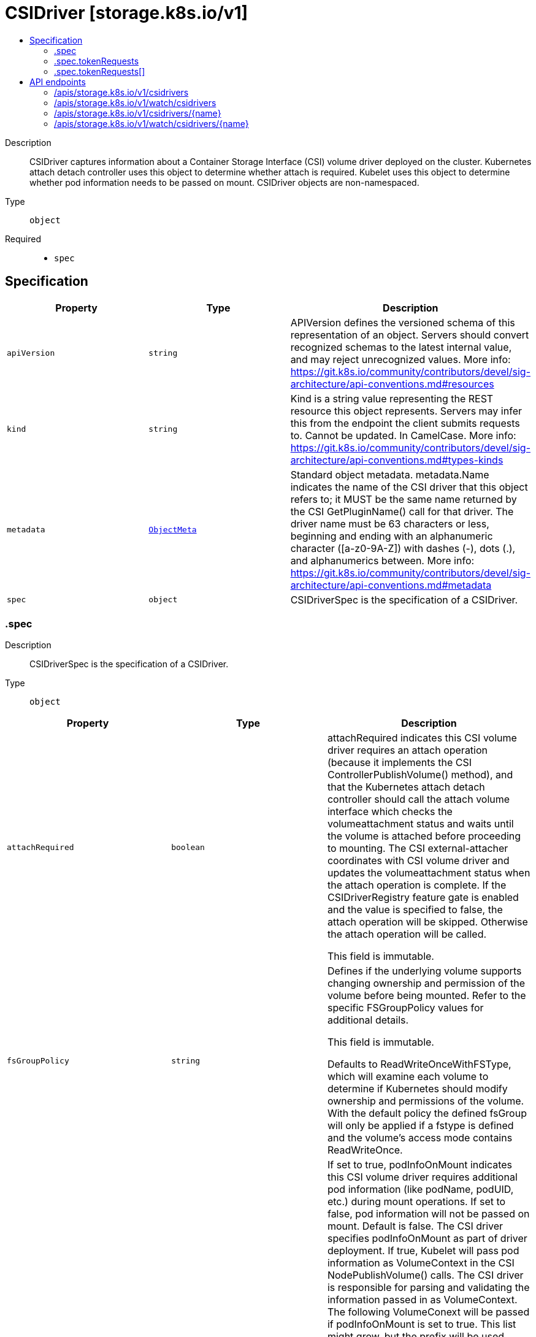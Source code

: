 // Automatically generated by 'openshift-apidocs-gen'. Do not edit.
:_content-type: ASSEMBLY
[id="csidriver-storage-k8s-io-v1"]
= CSIDriver [storage.k8s.io/v1]
:toc: macro
:toc-title:

toc::[]


Description::
+
--
CSIDriver captures information about a Container Storage Interface (CSI) volume driver deployed on the cluster. Kubernetes attach detach controller uses this object to determine whether attach is required. Kubelet uses this object to determine whether pod information needs to be passed on mount. CSIDriver objects are non-namespaced.
--

Type::
  `object`

Required::
  - `spec`


== Specification

[cols="1,1,1",options="header"]
|===
| Property | Type | Description

| `apiVersion`
| `string`
| APIVersion defines the versioned schema of this representation of an object. Servers should convert recognized schemas to the latest internal value, and may reject unrecognized values. More info: https://git.k8s.io/community/contributors/devel/sig-architecture/api-conventions.md#resources

| `kind`
| `string`
| Kind is a string value representing the REST resource this object represents. Servers may infer this from the endpoint the client submits requests to. Cannot be updated. In CamelCase. More info: https://git.k8s.io/community/contributors/devel/sig-architecture/api-conventions.md#types-kinds

| `metadata`
| xref:../objects/index.adoc#io.k8s.apimachinery.pkg.apis.meta.v1.ObjectMeta[`ObjectMeta`]
| Standard object metadata. metadata.Name indicates the name of the CSI driver that this object refers to; it MUST be the same name returned by the CSI GetPluginName() call for that driver. The driver name must be 63 characters or less, beginning and ending with an alphanumeric character ([a-z0-9A-Z]) with dashes (-), dots (.), and alphanumerics between. More info: https://git.k8s.io/community/contributors/devel/sig-architecture/api-conventions.md#metadata

| `spec`
| `object`
| CSIDriverSpec is the specification of a CSIDriver.

|===
=== .spec
Description::
+
--
CSIDriverSpec is the specification of a CSIDriver.
--

Type::
  `object`




[cols="1,1,1",options="header"]
|===
| Property | Type | Description

| `attachRequired`
| `boolean`
| attachRequired indicates this CSI volume driver requires an attach operation (because it implements the CSI ControllerPublishVolume() method), and that the Kubernetes attach detach controller should call the attach volume interface which checks the volumeattachment status and waits until the volume is attached before proceeding to mounting. The CSI external-attacher coordinates with CSI volume driver and updates the volumeattachment status when the attach operation is complete. If the CSIDriverRegistry feature gate is enabled and the value is specified to false, the attach operation will be skipped. Otherwise the attach operation will be called.

This field is immutable.

| `fsGroupPolicy`
| `string`
| Defines if the underlying volume supports changing ownership and permission of the volume before being mounted. Refer to the specific FSGroupPolicy values for additional details.

This field is immutable.

Defaults to ReadWriteOnceWithFSType, which will examine each volume to determine if Kubernetes should modify ownership and permissions of the volume. With the default policy the defined fsGroup will only be applied if a fstype is defined and the volume's access mode contains ReadWriteOnce.

| `podInfoOnMount`
| `boolean`
| If set to true, podInfoOnMount indicates this CSI volume driver requires additional pod information (like podName, podUID, etc.) during mount operations. If set to false, pod information will not be passed on mount. Default is false. The CSI driver specifies podInfoOnMount as part of driver deployment. If true, Kubelet will pass pod information as VolumeContext in the CSI NodePublishVolume() calls. The CSI driver is responsible for parsing and validating the information passed in as VolumeContext. The following VolumeConext will be passed if podInfoOnMount is set to true. This list might grow, but the prefix will be used. "csi.storage.k8s.io/pod.name": pod.Name "csi.storage.k8s.io/pod.namespace": pod.Namespace "csi.storage.k8s.io/pod.uid": string(pod.UID) "csi.storage.k8s.io/ephemeral": "true" if the volume is an ephemeral inline volume
                                defined by a CSIVolumeSource, otherwise "false"

"csi.storage.k8s.io/ephemeral" is a new feature in Kubernetes 1.16. It is only required for drivers which support both the "Persistent" and "Ephemeral" VolumeLifecycleMode. Other drivers can leave pod info disabled and/or ignore this field. As Kubernetes 1.15 doesn't support this field, drivers can only support one mode when deployed on such a cluster and the deployment determines which mode that is, for example via a command line parameter of the driver.

This field is immutable.

| `requiresRepublish`
| `boolean`
| RequiresRepublish indicates the CSI driver wants `NodePublishVolume` being periodically called to reflect any possible change in the mounted volume. This field defaults to false.

Note: After a successful initial NodePublishVolume call, subsequent calls to NodePublishVolume should only update the contents of the volume. New mount points will not be seen by a running container.

| `seLinuxMount`
| `boolean`
| SELinuxMount specifies if the CSI driver supports "-o context" mount option.

When "true", the CSI driver must ensure that all volumes provided by this CSI driver can be mounted separately with different `-o context` options. This is typical for storage backends that provide volumes as filesystems on block devices or as independent shared volumes. Kubernetes will call NodeStage / NodePublish with "-o context=xyz" mount option when mounting a ReadWriteOncePod volume used in Pod that has explicitly set SELinux context. In the future, it may be expanded to other volume AccessModes. In any case, Kubernetes will ensure that the volume is mounted only with a single SELinux context.

When "false", Kubernetes won't pass any special SELinux mount options to the driver. This is typical for volumes that represent subdirectories of a bigger shared filesystem.

Default is "false".

| `storageCapacity`
| `boolean`
| If set to true, storageCapacity indicates that the CSI volume driver wants pod scheduling to consider the storage capacity that the driver deployment will report by creating CSIStorageCapacity objects with capacity information.

The check can be enabled immediately when deploying a driver. In that case, provisioning new volumes with late binding will pause until the driver deployment has published some suitable CSIStorageCapacity object.

Alternatively, the driver can be deployed with the field unset or false and it can be flipped later when storage capacity information has been published.

This field was immutable in Kubernetes <= 1.22 and now is mutable.

| `tokenRequests`
| `array`
| TokenRequests indicates the CSI driver needs pods' service account tokens it is mounting volume for to do necessary authentication. Kubelet will pass the tokens in VolumeContext in the CSI NodePublishVolume calls. The CSI driver should parse and validate the following VolumeContext: "csi.storage.k8s.io/serviceAccount.tokens": {
  "<audience>": {
    "token": <token>,
    "expirationTimestamp": <expiration timestamp in RFC3339>,
  },
  ...
}

Note: Audience in each TokenRequest should be different and at most one token is empty string. To receive a new token after expiry, RequiresRepublish can be used to trigger NodePublishVolume periodically.

| `tokenRequests[]`
| `object`
| TokenRequest contains parameters of a service account token.

| `volumeLifecycleModes`
| `array (string)`
| volumeLifecycleModes defines what kind of volumes this CSI volume driver supports. The default if the list is empty is "Persistent", which is the usage defined by the CSI specification and implemented in Kubernetes via the usual PV/PVC mechanism. The other mode is "Ephemeral". In this mode, volumes are defined inline inside the pod spec with CSIVolumeSource and their lifecycle is tied to the lifecycle of that pod. A driver has to be aware of this because it is only going to get a NodePublishVolume call for such a volume. For more information about implementing this mode, see https://kubernetes-csi.github.io/docs/ephemeral-local-volumes.html A driver can support one or more of these modes and more modes may be added in the future. This field is beta.

This field is immutable.

|===
=== .spec.tokenRequests
Description::
+
--
TokenRequests indicates the CSI driver needs pods' service account tokens it is mounting volume for to do necessary authentication. Kubelet will pass the tokens in VolumeContext in the CSI NodePublishVolume calls. The CSI driver should parse and validate the following VolumeContext: "csi.storage.k8s.io/serviceAccount.tokens": {
  "<audience>": {
    "token": <token>,
    "expirationTimestamp": <expiration timestamp in RFC3339>,
  },
  ...
}

Note: Audience in each TokenRequest should be different and at most one token is empty string. To receive a new token after expiry, RequiresRepublish can be used to trigger NodePublishVolume periodically.
--

Type::
  `array`




=== .spec.tokenRequests[]
Description::
+
--
TokenRequest contains parameters of a service account token.
--

Type::
  `object`

Required::
  - `audience`



[cols="1,1,1",options="header"]
|===
| Property | Type | Description

| `audience`
| `string`
| Audience is the intended audience of the token in "TokenRequestSpec". It will default to the audiences of kube apiserver.

| `expirationSeconds`
| `integer`
| ExpirationSeconds is the duration of validity of the token in "TokenRequestSpec". It has the same default value of "ExpirationSeconds" in "TokenRequestSpec".

|===

== API endpoints

The following API endpoints are available:

* `/apis/storage.k8s.io/v1/csidrivers`
- `DELETE`: delete collection of CSIDriver
- `GET`: list or watch objects of kind CSIDriver
- `POST`: create a CSIDriver
* `/apis/storage.k8s.io/v1/watch/csidrivers`
- `GET`: watch individual changes to a list of CSIDriver. deprecated: use the &#x27;watch&#x27; parameter with a list operation instead.
* `/apis/storage.k8s.io/v1/csidrivers/{name}`
- `DELETE`: delete a CSIDriver
- `GET`: read the specified CSIDriver
- `PATCH`: partially update the specified CSIDriver
- `PUT`: replace the specified CSIDriver
* `/apis/storage.k8s.io/v1/watch/csidrivers/{name}`
- `GET`: watch changes to an object of kind CSIDriver. deprecated: use the &#x27;watch&#x27; parameter with a list operation instead, filtered to a single item with the &#x27;fieldSelector&#x27; parameter.


=== /apis/storage.k8s.io/v1/csidrivers


.Global query parameters
[cols="1,1,2",options="header"]
|===
| Parameter | Type | Description
| `pretty`
| `string`
| If &#x27;true&#x27;, then the output is pretty printed.
|===

HTTP method::
  `DELETE`

Description::
  delete collection of CSIDriver


.Query parameters
[cols="1,1,2",options="header"]
|===
| Parameter | Type | Description
| `continue`
| `string`
| The continue option should be set when retrieving more results from the server. Since this value is server defined, clients may only use the continue value from a previous query result with identical query parameters (except for the value of continue) and the server may reject a continue value it does not recognize. If the specified continue value is no longer valid whether due to expiration (generally five to fifteen minutes) or a configuration change on the server, the server will respond with a 410 ResourceExpired error together with a continue token. If the client needs a consistent list, it must restart their list without the continue field. Otherwise, the client may send another list request with the token received with the 410 error, the server will respond with a list starting from the next key, but from the latest snapshot, which is inconsistent from the previous list results - objects that are created, modified, or deleted after the first list request will be included in the response, as long as their keys are after the &quot;next key&quot;.

This field is not supported when watch is true. Clients may start a watch from the last resourceVersion value returned by the server and not miss any modifications.
| `dryRun`
| `string`
| When present, indicates that modifications should not be persisted. An invalid or unrecognized dryRun directive will result in an error response and no further processing of the request. Valid values are: - All: all dry run stages will be processed
| `fieldSelector`
| `string`
| A selector to restrict the list of returned objects by their fields. Defaults to everything.
| `gracePeriodSeconds`
| `integer`
| The duration in seconds before the object should be deleted. Value must be non-negative integer. The value zero indicates delete immediately. If this value is nil, the default grace period for the specified type will be used. Defaults to a per object value if not specified. zero means delete immediately.
| `labelSelector`
| `string`
| A selector to restrict the list of returned objects by their labels. Defaults to everything.
| `limit`
| `integer`
| limit is a maximum number of responses to return for a list call. If more items exist, the server will set the &#x60;continue&#x60; field on the list metadata to a value that can be used with the same initial query to retrieve the next set of results. Setting a limit may return fewer than the requested amount of items (up to zero items) in the event all requested objects are filtered out and clients should only use the presence of the continue field to determine whether more results are available. Servers may choose not to support the limit argument and will return all of the available results. If limit is specified and the continue field is empty, clients may assume that no more results are available. This field is not supported if watch is true.

The server guarantees that the objects returned when using continue will be identical to issuing a single list call without a limit - that is, no objects created, modified, or deleted after the first request is issued will be included in any subsequent continued requests. This is sometimes referred to as a consistent snapshot, and ensures that a client that is using limit to receive smaller chunks of a very large result can ensure they see all possible objects. If objects are updated during a chunked list the version of the object that was present at the time the first list result was calculated is returned.
| `orphanDependents`
| `boolean`
| Deprecated: please use the PropagationPolicy, this field will be deprecated in 1.7. Should the dependent objects be orphaned. If true/false, the &quot;orphan&quot; finalizer will be added to/removed from the object&#x27;s finalizers list. Either this field or PropagationPolicy may be set, but not both.
| `propagationPolicy`
| `string`
| Whether and how garbage collection will be performed. Either this field or OrphanDependents may be set, but not both. The default policy is decided by the existing finalizer set in the metadata.finalizers and the resource-specific default policy. Acceptable values are: &#x27;Orphan&#x27; - orphan the dependents; &#x27;Background&#x27; - allow the garbage collector to delete the dependents in the background; &#x27;Foreground&#x27; - a cascading policy that deletes all dependents in the foreground.
| `resourceVersion`
| `string`
| resourceVersion sets a constraint on what resource versions a request may be served from. See https://kubernetes.io/docs/reference/using-api/api-concepts/#resource-versions for details.

Defaults to unset
| `resourceVersionMatch`
| `string`
| resourceVersionMatch determines how resourceVersion is applied to list calls. It is highly recommended that resourceVersionMatch be set for list calls where resourceVersion is set See https://kubernetes.io/docs/reference/using-api/api-concepts/#resource-versions for details.

Defaults to unset
| `timeoutSeconds`
| `integer`
| Timeout for the list/watch call. This limits the duration of the call, regardless of any activity or inactivity.
|===

.Body parameters
[cols="1,1,2",options="header"]
|===
| Parameter | Type | Description
| `body`
| xref:../objects/index.adoc#io.k8s.apimachinery.pkg.apis.meta.v1.DeleteOptions[`DeleteOptions`] schema
| 
|===

.HTTP responses
[cols="1,1",options="header"]
|===
| HTTP code | Reponse body
| 200 - OK
| xref:../objects/index.adoc#io.k8s.apimachinery.pkg.apis.meta.v1.Status[`Status`] schema
| 401 - Unauthorized
| Empty
|===

HTTP method::
  `GET`

Description::
  list or watch objects of kind CSIDriver


.Query parameters
[cols="1,1,2",options="header"]
|===
| Parameter | Type | Description
| `allowWatchBookmarks`
| `boolean`
| allowWatchBookmarks requests watch events with type &quot;BOOKMARK&quot;. Servers that do not implement bookmarks may ignore this flag and bookmarks are sent at the server&#x27;s discretion. Clients should not assume bookmarks are returned at any specific interval, nor may they assume the server will send any BOOKMARK event during a session. If this is not a watch, this field is ignored.
| `continue`
| `string`
| The continue option should be set when retrieving more results from the server. Since this value is server defined, clients may only use the continue value from a previous query result with identical query parameters (except for the value of continue) and the server may reject a continue value it does not recognize. If the specified continue value is no longer valid whether due to expiration (generally five to fifteen minutes) or a configuration change on the server, the server will respond with a 410 ResourceExpired error together with a continue token. If the client needs a consistent list, it must restart their list without the continue field. Otherwise, the client may send another list request with the token received with the 410 error, the server will respond with a list starting from the next key, but from the latest snapshot, which is inconsistent from the previous list results - objects that are created, modified, or deleted after the first list request will be included in the response, as long as their keys are after the &quot;next key&quot;.

This field is not supported when watch is true. Clients may start a watch from the last resourceVersion value returned by the server and not miss any modifications.
| `fieldSelector`
| `string`
| A selector to restrict the list of returned objects by their fields. Defaults to everything.
| `labelSelector`
| `string`
| A selector to restrict the list of returned objects by their labels. Defaults to everything.
| `limit`
| `integer`
| limit is a maximum number of responses to return for a list call. If more items exist, the server will set the &#x60;continue&#x60; field on the list metadata to a value that can be used with the same initial query to retrieve the next set of results. Setting a limit may return fewer than the requested amount of items (up to zero items) in the event all requested objects are filtered out and clients should only use the presence of the continue field to determine whether more results are available. Servers may choose not to support the limit argument and will return all of the available results. If limit is specified and the continue field is empty, clients may assume that no more results are available. This field is not supported if watch is true.

The server guarantees that the objects returned when using continue will be identical to issuing a single list call without a limit - that is, no objects created, modified, or deleted after the first request is issued will be included in any subsequent continued requests. This is sometimes referred to as a consistent snapshot, and ensures that a client that is using limit to receive smaller chunks of a very large result can ensure they see all possible objects. If objects are updated during a chunked list the version of the object that was present at the time the first list result was calculated is returned.
| `resourceVersion`
| `string`
| resourceVersion sets a constraint on what resource versions a request may be served from. See https://kubernetes.io/docs/reference/using-api/api-concepts/#resource-versions for details.

Defaults to unset
| `resourceVersionMatch`
| `string`
| resourceVersionMatch determines how resourceVersion is applied to list calls. It is highly recommended that resourceVersionMatch be set for list calls where resourceVersion is set See https://kubernetes.io/docs/reference/using-api/api-concepts/#resource-versions for details.

Defaults to unset
| `timeoutSeconds`
| `integer`
| Timeout for the list/watch call. This limits the duration of the call, regardless of any activity or inactivity.
| `watch`
| `boolean`
| Watch for changes to the described resources and return them as a stream of add, update, and remove notifications. Specify resourceVersion.
|===


.HTTP responses
[cols="1,1",options="header"]
|===
| HTTP code | Reponse body
| 200 - OK
| xref:../objects/index.adoc#io.k8s.api.storage.v1.CSIDriverList[`CSIDriverList`] schema
| 401 - Unauthorized
| Empty
|===

HTTP method::
  `POST`

Description::
  create a CSIDriver


.Query parameters
[cols="1,1,2",options="header"]
|===
| Parameter | Type | Description
| `dryRun`
| `string`
| When present, indicates that modifications should not be persisted. An invalid or unrecognized dryRun directive will result in an error response and no further processing of the request. Valid values are: - All: all dry run stages will be processed
| `fieldManager`
| `string`
| fieldManager is a name associated with the actor or entity that is making these changes. The value must be less than or 128 characters long, and only contain printable characters, as defined by https://golang.org/pkg/unicode/#IsPrint.
| `fieldValidation`
| `string`
| fieldValidation instructs the server on how to handle objects in the request (POST/PUT/PATCH) containing unknown or duplicate fields, provided that the &#x60;ServerSideFieldValidation&#x60; feature gate is also enabled. Valid values are: - Ignore: This will ignore any unknown fields that are silently dropped from the object, and will ignore all but the last duplicate field that the decoder encounters. This is the default behavior prior to v1.23 and is the default behavior when the &#x60;ServerSideFieldValidation&#x60; feature gate is disabled. - Warn: This will send a warning via the standard warning response header for each unknown field that is dropped from the object, and for each duplicate field that is encountered. The request will still succeed if there are no other errors, and will only persist the last of any duplicate fields. This is the default when the &#x60;ServerSideFieldValidation&#x60; feature gate is enabled. - Strict: This will fail the request with a BadRequest error if any unknown fields would be dropped from the object, or if any duplicate fields are present. The error returned from the server will contain all unknown and duplicate fields encountered.
|===

.Body parameters
[cols="1,1,2",options="header"]
|===
| Parameter | Type | Description
| `body`
| xref:../storage_apis/csidriver-storage-k8s-io-v1.adoc#csidriver-storage-k8s-io-v1[`CSIDriver`] schema
| 
|===

.HTTP responses
[cols="1,1",options="header"]
|===
| HTTP code | Reponse body
| 200 - OK
| xref:../storage_apis/csidriver-storage-k8s-io-v1.adoc#csidriver-storage-k8s-io-v1[`CSIDriver`] schema
| 201 - Created
| xref:../storage_apis/csidriver-storage-k8s-io-v1.adoc#csidriver-storage-k8s-io-v1[`CSIDriver`] schema
| 202 - Accepted
| xref:../storage_apis/csidriver-storage-k8s-io-v1.adoc#csidriver-storage-k8s-io-v1[`CSIDriver`] schema
| 401 - Unauthorized
| Empty
|===


=== /apis/storage.k8s.io/v1/watch/csidrivers


.Global query parameters
[cols="1,1,2",options="header"]
|===
| Parameter | Type | Description
| `allowWatchBookmarks`
| `boolean`
| allowWatchBookmarks requests watch events with type &quot;BOOKMARK&quot;. Servers that do not implement bookmarks may ignore this flag and bookmarks are sent at the server&#x27;s discretion. Clients should not assume bookmarks are returned at any specific interval, nor may they assume the server will send any BOOKMARK event during a session. If this is not a watch, this field is ignored.
| `continue`
| `string`
| The continue option should be set when retrieving more results from the server. Since this value is server defined, clients may only use the continue value from a previous query result with identical query parameters (except for the value of continue) and the server may reject a continue value it does not recognize. If the specified continue value is no longer valid whether due to expiration (generally five to fifteen minutes) or a configuration change on the server, the server will respond with a 410 ResourceExpired error together with a continue token. If the client needs a consistent list, it must restart their list without the continue field. Otherwise, the client may send another list request with the token received with the 410 error, the server will respond with a list starting from the next key, but from the latest snapshot, which is inconsistent from the previous list results - objects that are created, modified, or deleted after the first list request will be included in the response, as long as their keys are after the &quot;next key&quot;.

This field is not supported when watch is true. Clients may start a watch from the last resourceVersion value returned by the server and not miss any modifications.
| `fieldSelector`
| `string`
| A selector to restrict the list of returned objects by their fields. Defaults to everything.
| `labelSelector`
| `string`
| A selector to restrict the list of returned objects by their labels. Defaults to everything.
| `limit`
| `integer`
| limit is a maximum number of responses to return for a list call. If more items exist, the server will set the &#x60;continue&#x60; field on the list metadata to a value that can be used with the same initial query to retrieve the next set of results. Setting a limit may return fewer than the requested amount of items (up to zero items) in the event all requested objects are filtered out and clients should only use the presence of the continue field to determine whether more results are available. Servers may choose not to support the limit argument and will return all of the available results. If limit is specified and the continue field is empty, clients may assume that no more results are available. This field is not supported if watch is true.

The server guarantees that the objects returned when using continue will be identical to issuing a single list call without a limit - that is, no objects created, modified, or deleted after the first request is issued will be included in any subsequent continued requests. This is sometimes referred to as a consistent snapshot, and ensures that a client that is using limit to receive smaller chunks of a very large result can ensure they see all possible objects. If objects are updated during a chunked list the version of the object that was present at the time the first list result was calculated is returned.
| `pretty`
| `string`
| If &#x27;true&#x27;, then the output is pretty printed.
| `resourceVersion`
| `string`
| resourceVersion sets a constraint on what resource versions a request may be served from. See https://kubernetes.io/docs/reference/using-api/api-concepts/#resource-versions for details.

Defaults to unset
| `resourceVersionMatch`
| `string`
| resourceVersionMatch determines how resourceVersion is applied to list calls. It is highly recommended that resourceVersionMatch be set for list calls where resourceVersion is set See https://kubernetes.io/docs/reference/using-api/api-concepts/#resource-versions for details.

Defaults to unset
| `timeoutSeconds`
| `integer`
| Timeout for the list/watch call. This limits the duration of the call, regardless of any activity or inactivity.
| `watch`
| `boolean`
| Watch for changes to the described resources and return them as a stream of add, update, and remove notifications. Specify resourceVersion.
|===

HTTP method::
  `GET`

Description::
  watch individual changes to a list of CSIDriver. deprecated: use the &#x27;watch&#x27; parameter with a list operation instead.


.HTTP responses
[cols="1,1",options="header"]
|===
| HTTP code | Reponse body
| 200 - OK
| xref:../objects/index.adoc#io.k8s.apimachinery.pkg.apis.meta.v1.WatchEvent[`WatchEvent`] schema
| 401 - Unauthorized
| Empty
|===


=== /apis/storage.k8s.io/v1/csidrivers/{name}

.Global path parameters
[cols="1,1,2",options="header"]
|===
| Parameter | Type | Description
| `name`
| `string`
| name of the CSIDriver
|===

.Global query parameters
[cols="1,1,2",options="header"]
|===
| Parameter | Type | Description
| `pretty`
| `string`
| If &#x27;true&#x27;, then the output is pretty printed.
|===

HTTP method::
  `DELETE`

Description::
  delete a CSIDriver


.Query parameters
[cols="1,1,2",options="header"]
|===
| Parameter | Type | Description
| `dryRun`
| `string`
| When present, indicates that modifications should not be persisted. An invalid or unrecognized dryRun directive will result in an error response and no further processing of the request. Valid values are: - All: all dry run stages will be processed
| `gracePeriodSeconds`
| `integer`
| The duration in seconds before the object should be deleted. Value must be non-negative integer. The value zero indicates delete immediately. If this value is nil, the default grace period for the specified type will be used. Defaults to a per object value if not specified. zero means delete immediately.
| `orphanDependents`
| `boolean`
| Deprecated: please use the PropagationPolicy, this field will be deprecated in 1.7. Should the dependent objects be orphaned. If true/false, the &quot;orphan&quot; finalizer will be added to/removed from the object&#x27;s finalizers list. Either this field or PropagationPolicy may be set, but not both.
| `propagationPolicy`
| `string`
| Whether and how garbage collection will be performed. Either this field or OrphanDependents may be set, but not both. The default policy is decided by the existing finalizer set in the metadata.finalizers and the resource-specific default policy. Acceptable values are: &#x27;Orphan&#x27; - orphan the dependents; &#x27;Background&#x27; - allow the garbage collector to delete the dependents in the background; &#x27;Foreground&#x27; - a cascading policy that deletes all dependents in the foreground.
|===

.Body parameters
[cols="1,1,2",options="header"]
|===
| Parameter | Type | Description
| `body`
| xref:../objects/index.adoc#io.k8s.apimachinery.pkg.apis.meta.v1.DeleteOptions[`DeleteOptions`] schema
| 
|===

.HTTP responses
[cols="1,1",options="header"]
|===
| HTTP code | Reponse body
| 200 - OK
| xref:../storage_apis/csidriver-storage-k8s-io-v1.adoc#csidriver-storage-k8s-io-v1[`CSIDriver`] schema
| 202 - Accepted
| xref:../storage_apis/csidriver-storage-k8s-io-v1.adoc#csidriver-storage-k8s-io-v1[`CSIDriver`] schema
| 401 - Unauthorized
| Empty
|===

HTTP method::
  `GET`

Description::
  read the specified CSIDriver


.HTTP responses
[cols="1,1",options="header"]
|===
| HTTP code | Reponse body
| 200 - OK
| xref:../storage_apis/csidriver-storage-k8s-io-v1.adoc#csidriver-storage-k8s-io-v1[`CSIDriver`] schema
| 401 - Unauthorized
| Empty
|===

HTTP method::
  `PATCH`

Description::
  partially update the specified CSIDriver


.Query parameters
[cols="1,1,2",options="header"]
|===
| Parameter | Type | Description
| `dryRun`
| `string`
| When present, indicates that modifications should not be persisted. An invalid or unrecognized dryRun directive will result in an error response and no further processing of the request. Valid values are: - All: all dry run stages will be processed
| `fieldManager`
| `string`
| fieldManager is a name associated with the actor or entity that is making these changes. The value must be less than or 128 characters long, and only contain printable characters, as defined by https://golang.org/pkg/unicode/#IsPrint. This field is required for apply requests (application/apply-patch) but optional for non-apply patch types (JsonPatch, MergePatch, StrategicMergePatch).
| `fieldValidation`
| `string`
| fieldValidation instructs the server on how to handle objects in the request (POST/PUT/PATCH) containing unknown or duplicate fields, provided that the &#x60;ServerSideFieldValidation&#x60; feature gate is also enabled. Valid values are: - Ignore: This will ignore any unknown fields that are silently dropped from the object, and will ignore all but the last duplicate field that the decoder encounters. This is the default behavior prior to v1.23 and is the default behavior when the &#x60;ServerSideFieldValidation&#x60; feature gate is disabled. - Warn: This will send a warning via the standard warning response header for each unknown field that is dropped from the object, and for each duplicate field that is encountered. The request will still succeed if there are no other errors, and will only persist the last of any duplicate fields. This is the default when the &#x60;ServerSideFieldValidation&#x60; feature gate is enabled. - Strict: This will fail the request with a BadRequest error if any unknown fields would be dropped from the object, or if any duplicate fields are present. The error returned from the server will contain all unknown and duplicate fields encountered.
| `force`
| `boolean`
| Force is going to &quot;force&quot; Apply requests. It means user will re-acquire conflicting fields owned by other people. Force flag must be unset for non-apply patch requests.
|===

.Body parameters
[cols="1,1,2",options="header"]
|===
| Parameter | Type | Description
| `body`
| xref:../objects/index.adoc#io.k8s.apimachinery.pkg.apis.meta.v1.Patch[`Patch`] schema
| 
|===

.HTTP responses
[cols="1,1",options="header"]
|===
| HTTP code | Reponse body
| 200 - OK
| xref:../storage_apis/csidriver-storage-k8s-io-v1.adoc#csidriver-storage-k8s-io-v1[`CSIDriver`] schema
| 201 - Created
| xref:../storage_apis/csidriver-storage-k8s-io-v1.adoc#csidriver-storage-k8s-io-v1[`CSIDriver`] schema
| 401 - Unauthorized
| Empty
|===

HTTP method::
  `PUT`

Description::
  replace the specified CSIDriver


.Query parameters
[cols="1,1,2",options="header"]
|===
| Parameter | Type | Description
| `dryRun`
| `string`
| When present, indicates that modifications should not be persisted. An invalid or unrecognized dryRun directive will result in an error response and no further processing of the request. Valid values are: - All: all dry run stages will be processed
| `fieldManager`
| `string`
| fieldManager is a name associated with the actor or entity that is making these changes. The value must be less than or 128 characters long, and only contain printable characters, as defined by https://golang.org/pkg/unicode/#IsPrint.
| `fieldValidation`
| `string`
| fieldValidation instructs the server on how to handle objects in the request (POST/PUT/PATCH) containing unknown or duplicate fields, provided that the &#x60;ServerSideFieldValidation&#x60; feature gate is also enabled. Valid values are: - Ignore: This will ignore any unknown fields that are silently dropped from the object, and will ignore all but the last duplicate field that the decoder encounters. This is the default behavior prior to v1.23 and is the default behavior when the &#x60;ServerSideFieldValidation&#x60; feature gate is disabled. - Warn: This will send a warning via the standard warning response header for each unknown field that is dropped from the object, and for each duplicate field that is encountered. The request will still succeed if there are no other errors, and will only persist the last of any duplicate fields. This is the default when the &#x60;ServerSideFieldValidation&#x60; feature gate is enabled. - Strict: This will fail the request with a BadRequest error if any unknown fields would be dropped from the object, or if any duplicate fields are present. The error returned from the server will contain all unknown and duplicate fields encountered.
|===

.Body parameters
[cols="1,1,2",options="header"]
|===
| Parameter | Type | Description
| `body`
| xref:../storage_apis/csidriver-storage-k8s-io-v1.adoc#csidriver-storage-k8s-io-v1[`CSIDriver`] schema
| 
|===

.HTTP responses
[cols="1,1",options="header"]
|===
| HTTP code | Reponse body
| 200 - OK
| xref:../storage_apis/csidriver-storage-k8s-io-v1.adoc#csidriver-storage-k8s-io-v1[`CSIDriver`] schema
| 201 - Created
| xref:../storage_apis/csidriver-storage-k8s-io-v1.adoc#csidriver-storage-k8s-io-v1[`CSIDriver`] schema
| 401 - Unauthorized
| Empty
|===


=== /apis/storage.k8s.io/v1/watch/csidrivers/{name}

.Global path parameters
[cols="1,1,2",options="header"]
|===
| Parameter | Type | Description
| `name`
| `string`
| name of the CSIDriver
|===

.Global query parameters
[cols="1,1,2",options="header"]
|===
| Parameter | Type | Description
| `allowWatchBookmarks`
| `boolean`
| allowWatchBookmarks requests watch events with type &quot;BOOKMARK&quot;. Servers that do not implement bookmarks may ignore this flag and bookmarks are sent at the server&#x27;s discretion. Clients should not assume bookmarks are returned at any specific interval, nor may they assume the server will send any BOOKMARK event during a session. If this is not a watch, this field is ignored.
| `continue`
| `string`
| The continue option should be set when retrieving more results from the server. Since this value is server defined, clients may only use the continue value from a previous query result with identical query parameters (except for the value of continue) and the server may reject a continue value it does not recognize. If the specified continue value is no longer valid whether due to expiration (generally five to fifteen minutes) or a configuration change on the server, the server will respond with a 410 ResourceExpired error together with a continue token. If the client needs a consistent list, it must restart their list without the continue field. Otherwise, the client may send another list request with the token received with the 410 error, the server will respond with a list starting from the next key, but from the latest snapshot, which is inconsistent from the previous list results - objects that are created, modified, or deleted after the first list request will be included in the response, as long as their keys are after the &quot;next key&quot;.

This field is not supported when watch is true. Clients may start a watch from the last resourceVersion value returned by the server and not miss any modifications.
| `fieldSelector`
| `string`
| A selector to restrict the list of returned objects by their fields. Defaults to everything.
| `labelSelector`
| `string`
| A selector to restrict the list of returned objects by their labels. Defaults to everything.
| `limit`
| `integer`
| limit is a maximum number of responses to return for a list call. If more items exist, the server will set the &#x60;continue&#x60; field on the list metadata to a value that can be used with the same initial query to retrieve the next set of results. Setting a limit may return fewer than the requested amount of items (up to zero items) in the event all requested objects are filtered out and clients should only use the presence of the continue field to determine whether more results are available. Servers may choose not to support the limit argument and will return all of the available results. If limit is specified and the continue field is empty, clients may assume that no more results are available. This field is not supported if watch is true.

The server guarantees that the objects returned when using continue will be identical to issuing a single list call without a limit - that is, no objects created, modified, or deleted after the first request is issued will be included in any subsequent continued requests. This is sometimes referred to as a consistent snapshot, and ensures that a client that is using limit to receive smaller chunks of a very large result can ensure they see all possible objects. If objects are updated during a chunked list the version of the object that was present at the time the first list result was calculated is returned.
| `pretty`
| `string`
| If &#x27;true&#x27;, then the output is pretty printed.
| `resourceVersion`
| `string`
| resourceVersion sets a constraint on what resource versions a request may be served from. See https://kubernetes.io/docs/reference/using-api/api-concepts/#resource-versions for details.

Defaults to unset
| `resourceVersionMatch`
| `string`
| resourceVersionMatch determines how resourceVersion is applied to list calls. It is highly recommended that resourceVersionMatch be set for list calls where resourceVersion is set See https://kubernetes.io/docs/reference/using-api/api-concepts/#resource-versions for details.

Defaults to unset
| `timeoutSeconds`
| `integer`
| Timeout for the list/watch call. This limits the duration of the call, regardless of any activity or inactivity.
| `watch`
| `boolean`
| Watch for changes to the described resources and return them as a stream of add, update, and remove notifications. Specify resourceVersion.
|===

HTTP method::
  `GET`

Description::
  watch changes to an object of kind CSIDriver. deprecated: use the &#x27;watch&#x27; parameter with a list operation instead, filtered to a single item with the &#x27;fieldSelector&#x27; parameter.


.HTTP responses
[cols="1,1",options="header"]
|===
| HTTP code | Reponse body
| 200 - OK
| xref:../objects/index.adoc#io.k8s.apimachinery.pkg.apis.meta.v1.WatchEvent[`WatchEvent`] schema
| 401 - Unauthorized
| Empty
|===



